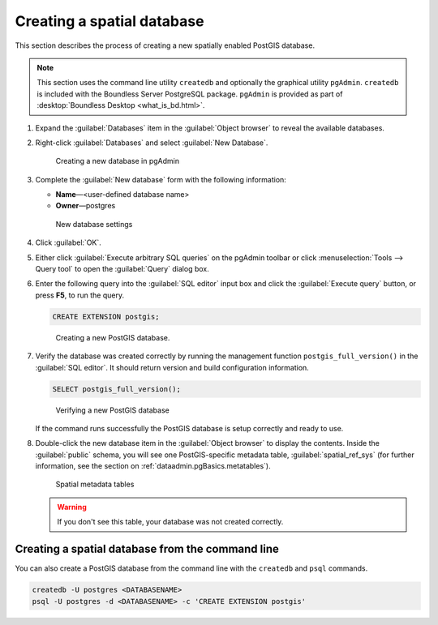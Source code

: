.. _dataadmin.pgGettingStarted.createdb:


Creating a spatial database
===========================

This section describes the process of creating a new spatially enabled PostGIS database.

.. note:: This section uses the command line utility ``createdb`` and optionally the graphical utility ``pgAdmin``. ``createdb`` is included with the Boundless Server PostgreSQL package. ``pgAdmin`` is provided as part of :desktop:`Boundless Desktop <what_is_bd.html>`.

#. Expand the :guilabel:`Databases` item in the :guilabel:`Object browser` to reveal the available databases. 

#. Right-click :guilabel:`Databases` and select :guilabel:`New Database`.

   .. figure:: img/createdb_newdb.png

      Creating a new database in pgAdmin

#. Complete the :guilabel:`New database` form with the following information:

   * **Name**—<user-defined database name>
   * **Owner**—postgres 
      
   .. figure:: img/createdb_newdbsettings.png

      New database settings

#. Click :guilabel:`OK`.

#. Either click :guilabel:`Execute arbitrary SQL queries` on the pgAdmin toolbar or click :menuselection:`Tools --> Query tool` to open the :guilabel:`Query` dialog box.

#. Enter the following query into the :guilabel:`SQL editor` input box and click the :guilabel:`Execute query` button, or press **F5**, to run the query. 

   .. code-block:: sql

      CREATE EXTENSION postgis;

   .. figure:: img/createdb_postgisext.png

      Creating a new PostGIS database.

#. Verify the database was created correctly by running the management function ``postgis_full_version()`` in the :guilabel:`SQL editor`. It should return version and build configuration information. 

   .. code-block:: sql

      SELECT postgis_full_version();

   .. figure:: img/createdb_postgisversion.png

      Verifying a new PostGIS database

   If the command runs successfully the PostGIS database is setup correctly and ready to use. 

#. Double-click the new database item in the :guilabel:`Object browser` to display the contents. Inside the :guilabel:`public` schema, you will see one PostGIS-specific metadata table, :guilabel:`spatial_ref_sys` (for further information, see the section on :ref:`dataadmin.pgBasics.metatables`).

   .. figure:: img/postgis_metatables.png
   
      Spatial metadata tables

   .. warning:: If you don't see this table, your database was not created correctly.

   .. todo:: what should they do in this case? ref to troubleshooting


Creating a spatial database from the command line
-------------------------------------------------

.. todo:: Say more about groups and roles.

You can also create a PostGIS database from the command line with the ``createdb`` and ``psql`` commands. 

.. code-block::  console

  createdb -U postgres <DATABASENAME>
  psql -U postgres -d <DATABASENAME> -c 'CREATE EXTENSION postgis'

